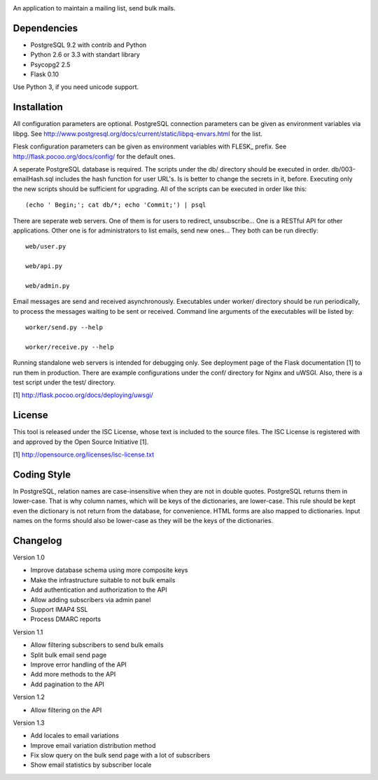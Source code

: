 .. image:: web/static/logo.png

An application to maintain a mailing list, send bulk mails.

Dependencies
------------

* PostgreSQL 9.2 with contrib and Python
* Python 2.6 or 3.3 with standart library
* Psycopg2 2.5
* Flask 0.10

Use Python 3, if you need unicode support.

Installation
------------

All configuration parameters are optional. PostgreSQL connection parameters can be given as environment variables
via libpg. See http://www.postgresql.org/docs/current/static/libpq-envars.html for the list.

Flesk configuration parameters can be given as environment variables with FLESK_ prefix. See
http://flask.pocoo.org/docs/config/ for the default ones.

A seperate PostgreSQL database is required. The scripts under the db/ directory should be executed in order.
db/003-emailHash.sql includes the hash function for user URL's. Is is better to change the secrets in it, before.
Executing only the new scripts should be sufficient for upgrading. All of the scripts can be executed in order like
this::

    (echo ' Begin;'; cat db/*; echo 'Commit;') | psql

There are seperate web servers. One of them is for users to redirect, unsubscribe... One is a RESTful API for
other applications. Other one is for administrators to list emails, send new ones... They both can be run directly::

    web/user.py

    web/api.py

    web/admin.py

Email messages are send and received asynchronously. Executables under worker/ directory should be run periodically,
to process the messages waiting to be sent or received. Command line arguments of the executables will be listed by::

    worker/send.py --help

    worker/receive.py --help

Running standalone web servers is intended for debugging only. See deployment page of the Flask documentation [1]
to run them in production. There are example configurations under the conf/ directory for Nginx and uWSGI. Also,
there is a test script under the test/ directory.

[1] http://flask.pocoo.org/docs/deploying/uwsgi/

License
-------

This tool is released under the ISC License, whose text is included to the
source files. The ISC License is registered with and approved by the
Open Source Initiative [1].

[1] http://opensource.org/licenses/isc-license.txt

Coding Style
------------

In PostgreSQL, relation names are case-insensitive when they are not in double quotes. PostgreSQL returns
them in lower-case. That is why column names, which will be keys of the dictionaries, are lower-case. This
rule should be kept even the dictionary is not return from the database, for convenience. HTML forms are
also mapped to dictionaries. Input names on the forms should also be lower-case as they will be the keys
of the dictionaries.

Changelog
---------

Version 1.0

* Improve database schema using more composite keys
* Make the infrastructure suitable to not bulk emails
* Add authentication and authorization to the API
* Allow adding subscribers via admin panel
* Support IMAP4 SSL
* Process DMARC reports

Version 1.1

* Allow filtering subscribers to send bulk emails
* Split bulk email send page
* Improve error handling of the API
* Add more methods to the API
* Add pagination to the API

Version 1.2

* Allow filtering on the API

Version 1.3

* Add locales to email variations
* Improve email variation distribution method
* Fix slow query on the bulk send page with a lot of subscribers
* Show email statistics by subscriber locale
